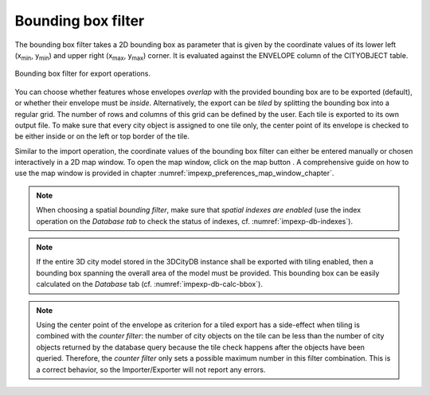 .. _impexp_export_bbox_filter:

Bounding box filter
-------------------

The bounding box filter takes a 2D bounding box as parameter that is given by the
coordinate values of its lower left (x\ :sub:`min`, y\ :sub:`min`) and upper right (x\ :sub:`max`, y\
:sub:`max`) corner. It is evaluated against the ENVELOPE column of the CITYOBJECT table.

.. figure:: /media/impexp_export_bbox_filter.png
   :name: impexp_iexport_bbox_filter_fig
   :align: center

   Bounding box filter for export operations.

You can choose whether features whose envelopes *overlap* with the provided bounding box are to be
exported (default), or whether their envelope must be *inside*. Alternatively, the export can be *tiled* by splitting the
bounding box into a regular grid. The number of rows and columns of this grid can be defined by the user. Each
tile is exported to its own output file. To make sure that every city object is assigned to one tile only,
the center point of its envelope is checked to be either inside or on the left or top border of the tile.

Similar to the import operation, the coordinate values of the bounding box filter
can either be entered manually or chosen interactively in a 2D map window.
To open the map window, click on the map button |map_select|.
A comprehensive guide on how to use the map window is provided in chapter
:numref:`impexp_preferences_map_window_chapter`.

.. note::
   When choosing a spatial *bounding filter*, make sure that
   *spatial indexes are enabled* (use the index operation on the *Database tab* to check the
   status of indexes, cf. :numref:`impexp-db-indexes`).

.. note::
   If the entire 3D city model stored in the 3DCityDB instance
   shall be exported with tiling enabled, then a bounding box spanning the
   overall area of the model must be provided. This bounding box can be
   easily calculated on the *Database* tab (cf. :numref:`impexp-db-calc-bbox`).

.. note::
   Using the center point of the envelope as criterion for a tiled
   export has a side-effect when tiling is combined with the *counter
   filter*: the number of city objects on the tile can be less than the
   number of city objects returned by the database query because the tile
   check happens after the objects have been queried. Therefore, the
   *counter filter* only sets a possible maximum number in this filter
   combination. This is a correct behavior, so the Importer/Exporter will
   not report any errors.

.. |map_select| image:: /media/map_select.svg